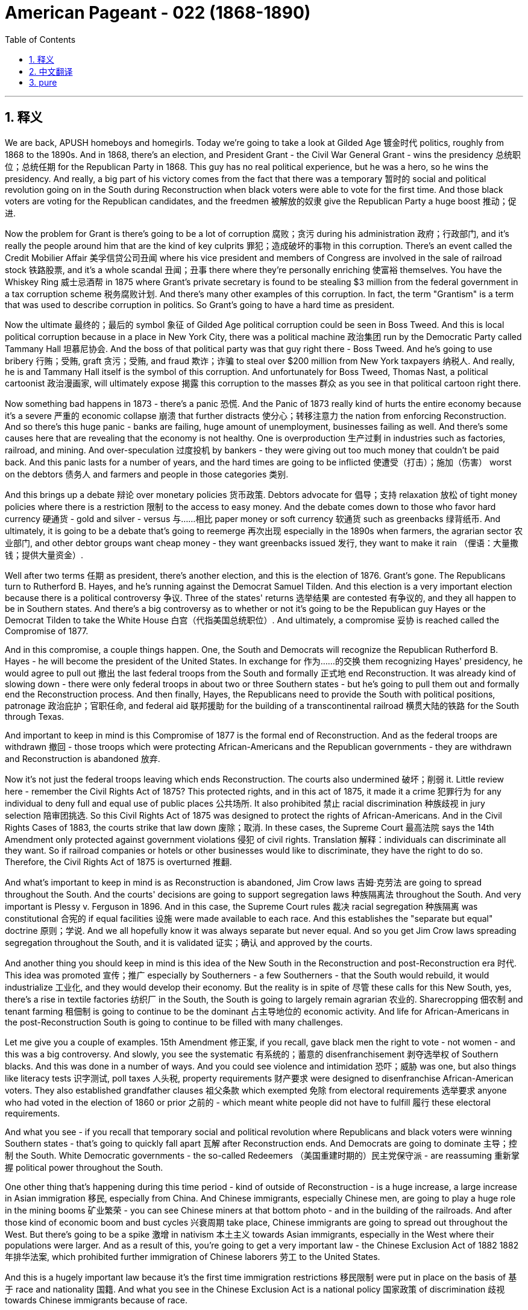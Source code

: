 
= American Pageant - 022 (1868-1890)
:toc: left
:toclevels: 3
:sectnums:
:stylesheet: myAdocCss.css

'''

== 释义

We are back, APUSH homeboys and homegirls. Today we're going to take a look at Gilded Age 镀金时代 politics, roughly from 1868 to the 1890s. And in 1868, there's an election, and President Grant - the Civil War General Grant - wins the presidency 总统职位；总统任期 for the Republican Party in 1868. This guy has no real political experience, but he was a hero, so he wins the presidency. And really, a big part of his victory comes from the fact that there was a temporary 暂时的 social and political revolution going on in the South during Reconstruction when black voters were able to vote for the first time. And those black voters are voting for the Republican candidates, and the freedmen 被解放的奴隶 give the Republican Party a huge boost 推动；促进.

Now the problem for Grant is there's going to be a lot of corruption 腐败；贪污 during his administration 政府；行政部门, and it's really the people around him that are the kind of key culprits 罪犯；造成破坏的事物 in this corruption. There's an event called the Credit Mobilier Affair 美孚信贷公司丑闻 where his vice president and members of Congress are involved in the sale of railroad stock 铁路股票, and it's a whole scandal 丑闻；丑事 there where they're personally enriching 使富裕 themselves. You have the Whiskey Ring 威士忌酒帮 in 1875 where Grant's private secretary is found to be stealing $3 million from the federal government in a tax corruption scheme 税务腐败计划. And there's many other examples of this corruption. In fact, the term "Grantism" is a term that was used to describe corruption in politics. So Grant's going to have a hard time as president.

Now the ultimate 最终的；最后的 symbol 象征 of Gilded Age political corruption could be seen in Boss Tweed. And this is local political corruption because in a place in New York City, there was a political machine 政治集团 run by the Democratic Party called Tammany Hall 坦慕尼协会. And the boss of that political party was that guy right there - Boss Tweed. And he's going to use bribery 行贿；受贿, graft 贪污；受贿, and fraud 欺诈；诈骗 to steal over $200 million from New York taxpayers 纳税人. And really, he is and Tammany Hall itself is the symbol of this corruption. And unfortunately for Boss Tweed, Thomas Nast, a political cartoonist 政治漫画家, will ultimately expose 揭露 this corruption to the masses 群众 as you see in that political cartoon right there.

Now something bad happens in 1873 - there's a panic 恐慌. And the Panic of 1873 really kind of hurts the entire economy because it's a severe 严重的 economic collapse 崩溃 that further distracts 使分心；转移注意力 the nation from enforcing Reconstruction. And so there's this huge panic - banks are failing, huge amount of unemployment, businesses failing as well. And there's some causes here that are revealing that the economy is not healthy. One is overproduction 生产过剩 in industries such as factories, railroad, and mining. And over-speculation 过度投机 by bankers - they were giving out too much money that couldn't be paid back. And this panic lasts for a number of years, and the hard times are going to be inflicted 使遭受（打击）；施加（伤害） worst on the debtors 债务人 and farmers and people in those categories 类别.

And this brings up a debate 辩论 over monetary policies 货币政策. Debtors advocate for 倡导；支持 relaxation 放松 of tight money policies where there is a restriction 限制 to the access to easy money. And the debate comes down to those who favor hard currency 硬通货 - gold and silver - versus 与……相比 paper money or soft currency 软通货 such as greenbacks 绿背纸币. And ultimately, it is going to be a debate that's going to reemerge 再次出现 especially in the 1890s when farmers, the agrarian sector 农业部门, and other debtor groups want cheap money - they want greenbacks issued 发行, they want to make it rain （俚语：大量撒钱；提供大量资金）.

Well after two terms 任期 as president, there's another election, and this is the election of 1876. Grant's gone. The Republicans turn to Rutherford B. Hayes, and he's running against the Democrat Samuel Tilden. And this election is a very important election because there is a political controversy 争议. Three of the states' returns 选举结果 are contested 有争议的, and they all happen to be in Southern states. And there's a big controversy as to whether or not it's going to be the Republican guy Hayes or the Democrat Tilden to take the White House 白宫（代指美国总统职位）. And ultimately, a compromise 妥协 is reached called the Compromise of 1877.

And in this compromise, a couple things happen. One, the South and Democrats will recognize the Republican Rutherford B. Hayes - he will become the president of the United States. In exchange for 作为……的交换 them recognizing Hayes' presidency, he would agree to pull out 撤出 the last federal troops from the South and formally 正式地 end Reconstruction. It was already kind of slowing down - there were only federal troops in about two or three Southern states - but he's going to pull them out and formally end the Reconstruction process. And then finally, Hayes, the Republicans need to provide the South with political positions, patronage 政治庇护；官职任命, and federal aid 联邦援助 for the building of a transcontinental railroad 横贯大陆的铁路 for the South through Texas.

And important to keep in mind is this Compromise of 1877 is the formal end of Reconstruction. And as the federal troops are withdrawn 撤回 - those troops which were protecting African-Americans and the Republican governments - they are withdrawn and Reconstruction is abandoned 放弃.

Now it's not just the federal troops leaving which ends Reconstruction. The courts also undermined 破坏；削弱 it. Little review here - remember the Civil Rights Act of 1875? This protected rights, and in this act of 1875, it made it a crime 犯罪行为 for any individual to deny full and equal use of public places 公共场所. It also prohibited 禁止 racial discrimination 种族歧视 in jury selection 陪审团挑选. So this Civil Rights Act of 1875 was designed to protect the rights of African-Americans. And in the Civil Rights Cases of 1883, the courts strike that law down 废除；取消. In these cases, the Supreme Court 最高法院 says the 14th Amendment only protected against government violations 侵犯 of civil rights. Translation 解释：individuals can discriminate all they want. So if railroad companies or hotels or other businesses would like to discriminate, they have the right to do so. Therefore, the Civil Rights Act of 1875 is overturned 推翻.

And what's important to keep in mind is as Reconstruction is abandoned, Jim Crow laws 吉姆·克劳法 are going to spread throughout the South. And the courts' decisions are going to support segregation laws 种族隔离法 throughout the South. And very important is Plessy v. Ferguson in 1896. And in this case, the Supreme Court rules 裁决 racial segregation 种族隔离 was constitutional 合宪的 if equal facilities 设施 were made available to each race. And this establishes the "separate but equal" doctrine 原则；学说. And we all hopefully know it was always separate but never equal. And so you get Jim Crow laws spreading segregation throughout the South, and it is validated 证实；确认 and approved by the courts.

And another thing you should keep in mind is this idea of the New South in the Reconstruction and post-Reconstruction era 时代. This idea was promoted 宣传；推广 especially by Southerners - a few Southerners - that the South would rebuild, it would industrialize 工业化, and they would develop their economy. But the reality is in spite of 尽管 these calls for this New South, yes, there's a rise in textile factories 纺织厂 in the South, the South is going to largely remain agrarian 农业的. Sharecropping 佃农制 and tenant farming 租佃制 is going to continue to be the dominant 占主导地位的 economic activity. And life for African-Americans in the post-Reconstruction South is going to continue to be filled with many challenges.

Let me give you a couple of examples. 15th Amendment 修正案, if you recall, gave black men the right to vote - not women - and this was a big controversy. And slowly, you see the systematic 有系统的；蓄意的 disenfranchisement 剥夺选举权 of Southern blacks. And this was done in a number of ways. And you could see violence and intimidation 恐吓；威胁 was one, but also things like literacy tests 识字测试, poll taxes 人头税, property requirements 财产要求 were designed to disenfranchise African-American voters. They also established grandfather clauses 祖父条款 which exempted 免除 from electoral requirements 选举要求 anyone who had voted in the election of 1860 or prior 之前的 - which meant white people did not have to fulfill 履行 these electoral requirements.

And what you see - if you recall that temporary social and political revolution where Republicans and black voters were winning Southern states - that's going to quickly fall apart 瓦解 after Reconstruction ends. And Democrats are going to dominate 主导；控制 the South. White Democratic governments - the so-called Redeemers （美国重建时期的）民主党保守派 - are reassuming 重新掌握 political power throughout the South.

One other thing that's happening during this time period - kind of outside of Reconstruction - is a huge increase, a large increase in Asian immigration 移民, especially from China. And Chinese immigrants, especially Chinese men, are going to play a huge role in the mining booms 矿业繁荣 - you can see Chinese miners at that bottom photo - and in the building of the railroads. And after those kind of economic boom and bust cycles 兴衰周期 take place, Chinese immigrants are going to spread out throughout the West. But there's going to be a spike 激增 in nativism 本土主义 towards Asian immigrants, especially in the West where their populations were larger. And as a result of this, you're going to get a very important law - the Chinese Exclusion Act of 1882 1882年排华法案, which prohibited further immigration of Chinese laborers 劳工 to the United States.

And this is a hugely important law because it's the first time immigration restrictions 移民限制 were put in place on the basis of 基于 race and nationality 国籍. And what you see in the Chinese Exclusion Act is a national policy 国家政策 of discrimination 歧视 towards Chinese immigrants because of race.

Real quickly, we're going to take a look at the Gilded Age presidents, and you don't need to memorize 记住 these guys. In fact, very often they're kind of jokingly referred to as the forgotten presidents. They are the ones with the worst names ever - Rutherford, Garfield, Chester, Grover, and so on. But you could see, you know, you have Republicans, you have Democrats serving in office 任职. And the Gilded Age - it's important you keep in mind - it's this post-Civil War, post-Reconstruction era of rapid economic and population growth. And that term Gilded Age was coined 创造；杜撰 by Mark Twain, and he used it as a sarcastic 讽刺的 term to criticize this era. And in this lecture, we're only going to take a look at the political aspects 方面 of the Gilded Age.

And one of the key things you need to keep in mind directly from the APUSH curriculum 课程 is Gilded Age politics were intimately 紧密地 tied to big business and focused nationally on economic issues such as tariffs 关税 and currency policy 货币政策 - real sexy and exciting stuff, I know. Both political parties during the Gilded Age are going to ignore the political and social consequences 后果 of industrialization 工业化. So the rise of poverty and bad working conditions are going to be ignored by the Republicans and Democrats because there's going to be a belief in this idea of laissez-faire 自由放任 - to leave things alone. The government should not regulate 监管 or monitor 监督 society. And it's important you keep in mind no matter which president we're looking at, they are largely going to pursue 奉行；推行 a pro-business policy 亲商政策.

And we've already seen one example with the currency issue favoring the kind of hard money - gold or silver. But one other issue that we're going to look at that becomes an issue in national politics is civil service reform 公务员制度改革 and tariffs. Patronage 政治庇护；官职任命 was used by both political parties, and that all goes down to this idea that civil service jobs were given to supporters - you know, "to the victor belongs the spoils 战利品；胜利果实"（胜者为王；赢者通吃）. We saw the spoils system 分赃制 talked about during the Jackson lecture. And there was growing criticism 批评 and calls for reform of the civil service. There was this perception 看法；认识 that these people were very often corrupt and did not know what they were doing, and the only reason they got the job was because of loyalty 忠诚. And so there were calls for people to reform that.

Another thing that you need to kind of keep in mind is that you have two camps 阵营 within the political parties. One - Half-Breeds 半血统派 - advocated civil service reform, and their leader is James Blaine. And the other group was the Stalwarts 坚定派, and these were supporters of patronage, and they're best represented by Roscoe Conkling.

Tariffs was also an issue that you need to keep in mind for Gilded Age politics. And a big thing that was happening is by the 1880s, the U.S. Treasury 美国财政部 had a huge surplus 盈余 from tariffs - there was a lot of money. And people - you see Grover Cleveland, the Democrats, and farmers and others - wanted to cut those tariffs down and lower those tariffs. And that's going to be a big issue during this period.

A couple key things to keep in mind: Hayes - Rutherford B. Hayes - he's the guy who gets elected in the disputed 有争议的 election, and the Compromise of 1877 settles 解决 that. He does send federal troops to break up 驱散 the Great Railroad Strike 大铁路罢工 - sending in the federal troops to break up a labor union 工会, and we'll learn a little bit more about that in another video. James Garfield - he's elected, he's also a Republican, he's assassinated 暗杀, and his VP Chester Arthur takes over. And he supports - surprisingly, since he is a Stalwart - the Pendleton Act 彭德尔顿法, which establishes civil service reform. And it establishes the Civil Service Commission 公务员委员会 so that people to get federal jobs had to take a competitive exam 竞争性考试 to prove that they were capable of doing the job.

Grover Cleveland - the Democrats regain 重新获得 the White House in 1884 in the election of 1884. He is a strong advocate of laissez-faire - most of these guys are. His famous quote: "Though the people support the government, the government should not support the people." He does sign into law the Interstate Commerce Act 州际商业法, which we'll take a look at in another chapter. And then the Republicans regain the White House with Benjamin Harrison - the grandson of the former president. He advocates for keeping the tariff high. In fact, during his presidency, there's going to be this so-called "Billion Dollar Congress" 十亿美元国会, and they in 1890 are going to pass the McKinley Tariff 麦金利关税法 - one of the highest tariffs in American history - and also increase the Civil War pensions 养老金.

And then of course, for the first and only time in American history, a president will come back into the White House to serve a non-consecutive 不连续的 second term. And we'll take a look at a little bit more about what happens during this time period in other videos.

That's going to do it for today. I hope you found Gilded Age politics exciting - it's my least favorite topic in American history. But if you have any questions, you can always post a comment, click like on the video if you haven't done so, subscribe, tell some friends to do the same, and get a five on that exam, people. APUSH beast mode. Peace.

'''


== 中文翻译

我们回来了，各位APUSH的兄弟姐妹们。今天我们要来看一看美国历史上被称为镀金时代的政治，大致是从1868年到1890年代。1868年举行了一次选举，格兰特总统——内战时期的格兰特将军——在1868年为共和党赢得了总统职位。这个人没有任何真正的政治经验，但他是一位英雄，所以他赢得了总统职位。实际上，他胜利的一个重要原因是，在重建时期，南方正在发生一场暂时的社会和政治革命，当时黑人选民第一次能够投票。而这些黑人选民正在投票给共和党候选人，自由民给了共和党巨大的推动。

现在格兰特的问题是，在他的执政期间将会出现大量的腐败，而真正造成这种腐败的关键人物是他周围的人。发生了一件叫做“信贷移动公司丑闻”的事件，他的副总统和国会议员都参与了铁路股票的出售，这是一场涉及他们个人敛财的巨大丑闻。1875年发生了“威士忌团伙”事件，格兰特的私人秘书被发现通过税务腐败计划从联邦政府窃取了300万美元。还有许多其他这样的腐败例子。事实上，“格兰特主义”这个词被用来形容政治腐败。所以格兰特作为总统将面临艰难的时期。

镀金时代政治腐败的终极象征可以在“老爹”特威德身上看到。这是地方政治腐败，因为在纽约市，有一个由民主党控制的政治机器，叫做坦慕尼协会。那个政党的头目就是那个人——“老爹”特威德。他将利用贿赂、贪污和欺诈从纽约纳税人手中窃取超过2亿美元。实际上，他和坦慕尼协会本身就是这种腐败的象征。不幸的是，“老爹”特威德，政治漫画家托马斯·纳斯特最终将通过你们在那张政治漫画中看到的那样，向大众揭露这种腐败。

1873年发生了一件坏事——发生了恐慌。1873年恐慌实际上严重损害了整个经济，因为它是一场严重的经济崩溃，进一步分散了国家执行重建的注意力。因此出现了巨大的恐慌——银行倒闭，失业人数巨大，企业也纷纷倒闭。这里有一些揭示经济不健康的根本原因。一是工厂、铁路和采矿等行业的生产过剩。二是银行家的过度投机——他们发放了太多无法偿还的贷款。这场恐慌持续了几年，而最艰难的时期将降临到债务人、农民和这类人群身上。

这引发了一场关于货币政策的辩论。债务人主张放松紧缩的货币政策，这种政策限制了人们获得宽松货币的途径。辩论的焦点在于那些支持硬通货（黄金和白银）的人与支持纸币或软通货（如绿钞）的人之间。最终，这场辩论将在1890年代再次浮现，特别是当农民、农业部门和其他债务人群体想要廉价货币时——他们想要发行绿钞，他们想要“下钱雨”。

在担任两届总统后，又举行了一次选举，这是1876年的选举。格兰特下台了。共和党转向拉瑟福德·B·海斯，他与民主党的塞缪尔·蒂尔登竞争。这次选举非常重要，因为存在政治争议。有三个州的选举结果存在争议，而且都发生在南方各州。关于是共和党人海斯还是民主党人蒂尔登入主白宫，存在着巨大的争议。最终，达成了一项被称为1877年妥协案的协议。

在这个妥协案中，发生了几件事。首先，南方和民主党人将承认共和党人拉瑟福德·B·海斯——他将成为美国总统。作为他们承认海斯总统职位的交换，他将同意从南方撤出最后一批联邦军队，并正式结束重建。重建进程当时已经放缓——只有大约两三个南方州还有联邦军队——但他将撤出他们，并正式结束重建进程。最后，海斯和共和党人需要为南方提供政治职位、恩惠以及联邦援助，以修建一条贯穿德克萨斯州的南方跨大陆铁路。

重要的是要记住，1877年妥协案是重建的正式结束。随着联邦军队的撤离——那些保护非裔美国人和共和党政府的军队——他们被撤走了，重建也被放弃了。

不仅仅是联邦军队的撤离结束了重建。法院也破坏了它。这里简单回顾一下——还记得1875年的《民权法案》吗？它保护了权利，在该法案中，它规定任何个人拒绝充分和平等地使用公共场所都是犯罪行为。它还禁止在陪审团的挑选过程中存在种族歧视。因此，1875年的《民权法案》旨在保护非裔美国人的权利。但在1883年的《民权案件》中，法院推翻了该法律。在这些案件中，最高法院表示，第十四修正案仅保护公民权利免受政府侵犯。翻译过来就是：个人可以随意歧视。因此，如果铁路公司、酒店或其他企业想要歧视，他们有权这样做。因此，1875年的《民权法案》被推翻了。

重要的是要记住，随着重建被放弃，“吉姆·克劳法”将在南方各地蔓延。法院的判决将支持南方各地的种族隔离法律。1896年的“普莱西诉弗格森案”非常重要。在该案中，最高法院裁定，如果为每个种族提供平等的设施，种族隔离是合乎宪法的。这确立了“隔离但平等”的原则。我们都希望知道，它总是隔离的，但从未平等。因此，“吉姆·克劳法”在南方各地蔓延，而法院对其进行了认可和批准。

你们还应该记住重建时期和后重建时期“新南方”的理念。这个理念尤其受到南方人——少数南方人——的推动，他们认为南方将重建，将实现工业化，并将发展他们的经济。但现实是，尽管有这些对“新南方”的呼吁，是的，南方纺织厂的数量有所增加，但南方在很大程度上仍将是农业地区。分成制农业和佃农制将继续是主要的经济活动。后重建时期南方非裔美国人的生活将继续充满许多挑战。

我给你们举几个例子。还记得第十五修正案赋予了黑人男性投票权——而不是女性——这是一个很大的争议。你们慢慢地看到南方黑人被系统性地剥夺了选举权。这是通过多种方式实现的。你们可以看到暴力和恐吓是一种方式，但像文化程度测试、人头税、财产要求等也被用来剥夺非裔美国选民的选举权。他们还设立了“祖父条款”，该条款规定，在1860年或之前参加过选举的任何人都可以免除选举要求——这意味着白人不必满足这些选举要求。

你们看到——如果你们还记得那场短暂的社会和政治革命，共和党人和黑人选民赢得了南方各州——在重建结束后，这种情况将迅速瓦解。民主党将主导南方。白人民主党政府——所谓的“救赎者”——正在重新夺回南方各地的政治权力。

在此期间发生的另一件事——有点超出重建范围——是亚洲移民的大幅增加，特别是来自中国的移民。中国移民，特别是中国男性，将在矿业繁荣（你们可以在底部照片中看到中国矿工）和铁路建设中发挥巨大作用。在那些经济繁荣和萧条的周期结束后，中国移民将分散到整个西部。但针对亚洲移民的本土主义情绪将会激增，尤其是在他们人口较多的西部。结果，你们将看到一项非常重要的法律——1882年的《排华法案》，该法案禁止中国劳工进一步移民到美国。

这是一项极其重要的法律，因为这是第一次基于种族和国籍实施移民限制。你们在《排华法案》中看到的是一项因种族而歧视中国移民的国家政策。

很快，我们将来看一下镀金时代的总统们，你们不需要记住这些人。事实上，他们经常被戏称为“被遗忘的总统”。他们的名字也是最糟糕的——拉瑟福德、加菲尔德、切斯特、格罗弗等等。但你们可以看到，你们有共和党人，也有民主党人在任。镀金时代——重要的是你们要记住——是内战后、重建后，经济和人口快速增长的时期。“镀金时代”这个词是马克·吐温创造的，他用这个词来讽刺批评这个时代。在这次讲座中，我们只关注镀金时代的政治方面。

你们需要直接从APUSH课程中记住的一个关键点是，镀金时代的政治与大企业密切相关，并且在全国范围内关注关税和货币政策等经济问题——我知道，这非常性感和令人兴奋。镀金时代的两大政党都将忽视工业化的政治和社会后果。因此，贫困和恶劣工作条件的出现将被共和党人和民主党人忽视，因为他们将信奉自由放任的理念——让事情顺其自然。政府不应该监管或监督社会。重要的是你们要记住，无论我们看哪位总统，他们都将在很大程度上奉行亲商业的政策。

我们已经看到了一个例子，即货币问题倾向于硬通货——黄金或白银。但我们将要看的另一个成为全国政治问题的议题是公务员制度改革和关税。两党都使用恩惠制度，这一切都归结于公务员职位给予支持者的理念——“胜者拥有战利品”。我们在杰克逊的讲座中讨论过分赃制度。对公务员制度的批评和改革呼声日益高涨。人们普遍认为这些人经常腐败，不知道自己在做什么，他们获得这份工作的唯一原因就是忠诚。因此，人们呼吁改革这一点。

你们还需要记住，政党内部存在两个阵营。一个是“半血统派”，主张公务员制度改革，他们的领导人是詹姆斯·布莱恩。另一个是“顽固派”，他们是恩惠制度的支持者，罗斯科·康克林是他们的最佳代表。

关税也是你们需要记住的镀金时代政治的一个议题。当时发生的一件大事是，到1880年代，美国财政部由于关税而拥有巨额盈余——有很多钱。人们——你们看到格罗弗·克利夫兰、民主党人、农民和其他人——想要削减这些关税。这将是这一时期的重大议题。

几个需要记住的关键点：海斯——拉瑟福德·B·海斯——他是通过有争议的选举当选的，1877年妥协案解决了这个问题。他确实派遣联邦军队镇压了伟大的铁路罢工——派遣联邦军队镇压一个工会，我们将在另一段视频中详细了解这一点。詹姆斯·加菲尔德——他当选了，他也是一位共和党人，他被暗杀了，他的副总统切斯特·亚瑟接任。他支持——令人惊讶的是，因为他是一位顽固派——《彭德尔顿法案》，该法案确立了公务员制度改革。它设立了公务员委员会，以便人们获得联邦工作必须参加竞争性考试，以证明他们有能力胜任这项工作。

格罗弗·克利夫兰——民主党人在1884年的选举中重新夺回了白宫。他是自由放任的坚定倡导者——他们大多数人都是如此。他的名言是：“虽然人民支持政府，但政府不应该支持人民。”他确实签署了《州际商务法》，我们将在另一章中讨论该法案。然后，共和党人在本杰明·哈里森（前总统的孙子）的领导下重新夺回了白宫。他主张维持高关税。事实上，在他的总统任期内，将出现所谓的“十亿美元国会”，他们在1890年将通过《麦金利关税法》——美国历史上最高的关税之一——并增加内战老兵的养老金。

当然，在美国历史上，一位总统将第一次也是唯一一次重返白宫，担任一个不连续的第二任期。我们将在其他视频中详细了解这一时期发生的事情。

今天就到这里。我希望你们觉得镀金时代的政治很有趣——这是我在美国历史上最不喜欢的议题。但如果你们有任何问题，你们可以随时发表评论，如果你们还没有点赞这个视频，请点赞，订阅，告诉你们的朋友们也这样做，并在考试中取得五分，各位。APUSH野兽模式。再见。



'''


== pure


We are back, APUSH homeboys and homegirls. Today we're going to take a look at Gilded Age politics, roughly from 1868 to the 1890s. And in 1868, there's an election, and President Grant - the Civil War General Grant - wins the presidency for the Republican Party in 1868. This guy has no real political experience, but he was a hero, so he wins the presidency. And really, a big part of his victory comes from the fact that there was a temporary social and political revolution going on in the South during Reconstruction when black voters were able to vote for the first time. And those black voters are voting for the Republican candidates, and the freedmen give the Republican Party a huge boost.

Now the problem for Grant is there's going to be a lot of corruption during his administration, and it's really the people around him that are the kind of key culprits in this corruption. There's an event called the Credit Mobilier Affair where his vice president and members of Congress are involved in the sale of railroad stock, and it's a whole scandal there where they're personally enriching themselves. You have the Whiskey Ring in 1875 where Grant's private secretary is found to be stealing $3 million from the federal government in a tax corruption scheme. And there's many other examples of this corruption. In fact, the term "Grantism" is a term that was used to describe corruption in politics. So Grant's going to have a hard time as president.

Now the ultimate symbol of Gilded Age political corruption could be seen in Boss Tweed. And this is local political corruption because in a place in New York City, there was a political machine run by the Democratic Party called Tammany Hall. And the boss of that political party was that guy right there - Boss Tweed. And he's going to use bribery, graft, and fraud to steal over $200 million from New York taxpayers. And really, he is and Tammany Hall itself is the symbol of this corruption. And unfortunately for Boss Tweed, Thomas Nast, a political cartoonist, will ultimately expose this corruption to the masses as you see in that political cartoon right there.

Now something bad happens in 1873 - there's a panic. And the Panic of 1873 really kind of hurts the entire economy because it's a severe economic collapse that further distracts the nation from enforcing Reconstruction. And so there's this huge panic - banks are failing, huge amount of unemployment, businesses failing as well. And there's some causes here that are revealing that the economy is not healthy. One is overproduction in industries such as factories, railroad, and mining. And over-speculation by bankers - they were giving out too much money that couldn't be paid back. And this panic lasts for a number of years, and the hard times are going to be inflicted worst on the debtors and farmers and people in those categories.

And this brings up a debate over monetary policies. Debtors advocate for relaxation of tight money policies where there is a restriction to the access to easy money. And the debate comes down to those who favor hard currency - gold and silver - versus paper money or soft currency such as greenbacks. And ultimately, it is going to be a debate that's going to reemerge especially in the 1890s when farmers, the agrarian sector, and other debtor groups want cheap money - they want greenbacks issued, they want to make it rain.

Well after two terms as president, there's another election, and this is the election of 1876. Grant's gone. The Republicans turn to Rutherford B. Hayes, and he's running against the Democrat Samuel Tilden. And this election is a very important election because there is a political controversy. Three of the states' returns are contested, and they all happen to be in Southern states. And there's a big controversy as to whether or not it's going to be the Republican guy Hayes or the Democrat Tilden to take the White House. And ultimately, a compromise is reached called the Compromise of 1877.

And in this compromise, a couple things happen. One, the South and Democrats will recognize the Republican Rutherford B. Hayes - he will become the president of the United States. In exchange for them recognizing Hayes' presidency, he would agree to pull out the last federal troops from the South and formally end Reconstruction. It was already kind of slowing down - there were only federal troops in about two or three Southern states - but he's going to pull them out and formally end the Reconstruction process. And then finally, Hayes, the Republicans need to provide the South with political positions, patronage, and federal aid for the building of a transcontinental railroad for the South through Texas.

And important to keep in mind is this Compromise of 1877 is the formal end of Reconstruction. And as the federal troops are withdrawn - those troops which were protecting African-Americans and the Republican governments - they are withdrawn and Reconstruction is abandoned.

Now it's not just the federal troops leaving which ends Reconstruction. The courts also undermined it. Little review here - remember the Civil Rights Act of 1875? This protected rights, and in this act of 1875, it made it a crime for any individual to deny full and equal use of public places. It also prohibited racial discrimination in jury selection. So this Civil Rights Act of 1875 was designed to protect the rights of African-Americans. And in the Civil Rights Cases of 1883, the courts strike that law down. In these cases, the Supreme Court says the 14th Amendment only protected against government violations of civil rights. Translation: individuals can discriminate all they want. So if railroad companies or hotels or other businesses would like to discriminate, they have the right to do so. Therefore, the Civil Rights Act of 1875 is overturned.

And what's important to keep in mind is as Reconstruction is abandoned, Jim Crow laws are going to spread throughout the South. And the courts' decisions are going to support segregation laws throughout the South. And very important is Plessy v. Ferguson in 1896. And in this case, the Supreme Court rules racial segregation was constitutional if equal facilities were made available to each race. And this establishes the "separate but equal" doctrine. And we all hopefully know it was always separate but never equal. And so you get Jim Crow laws spreading segregation throughout the South, and it is validated and approved by the courts.

And another thing you should keep in mind is this idea of the New South in the Reconstruction and post-Reconstruction era. This idea was promoted especially by Southerners - a few Southerners - that the South would rebuild, it would industrialize, and they would develop their economy. But the reality is in spite of these calls for this New South, yes, there's a rise in textile factories in the South, the South is going to largely remain agrarian. Sharecropping and tenant farming is going to continue to be the dominant economic activity. And life for African-Americans in the post-Reconstruction South is going to continue to be filled with many challenges.

Let me give you a couple of examples. 15th Amendment, if you recall, gave black men the right to vote - not women - and this was a big controversy. And slowly, you see the systematic disenfranchisement of Southern blacks. And this was done in a number of ways. And you could see violence and intimidation was one, but also things like literacy tests, poll taxes, property requirements were designed to disenfranchise African-American voters. They also established grandfather clauses which exempted from electoral requirements anyone who had voted in the election of 1860 or prior - which meant white people did not have to fulfill these electoral requirements.

And what you see - if you recall that temporary social and political revolution where Republicans and black voters were winning Southern states - that's going to quickly fall apart after Reconstruction ends. And Democrats are going to dominate the South. White Democratic governments - the so-called Redeemers - are reassuming political power throughout the South.

One other thing that's happening during this time period - kind of outside of Reconstruction - is a huge increase, a large increase in Asian immigration, especially from China. And Chinese immigrants, especially Chinese men, are going to play a huge role in the mining booms - you can see Chinese miners at that bottom photo - and in the building of the railroads. And after those kind of economic boom and bust cycles take place, Chinese immigrants are going to spread out throughout the West. But there's going to be a spike in nativism towards Asian immigrants, especially in the West where their populations were larger. And as a result of this, you're going to get a very important law - the Chinese Exclusion Act of 1882, which prohibited further immigration of Chinese laborers to the United States.

And this is a hugely important law because it's the first time immigration restrictions were put in place on the basis of race and nationality. And what you see in the Chinese Exclusion Act is a national policy of discrimination towards Chinese immigrants because of race.

Real quickly, we're going to take a look at the Gilded Age presidents, and you don't need to memorize these guys. In fact, very often they're kind of jokingly referred to as the forgotten presidents. They are the ones with the worst names ever - Rutherford, Garfield, Chester, Grover, and so on. But you could see, you know, you have Republicans, you have Democrats serving in office. And the Gilded Age - it's important you keep in mind - it's this post-Civil War, post-Reconstruction era of rapid economic and population growth. And that term Gilded Age was coined by Mark Twain, and he used it as a sarcastic term to criticize this era. And in this lecture, we're only going to take a look at the political aspects of the Gilded Age.

And one of the key things you need to keep in mind directly from the APUSH curriculum is Gilded Age politics were intimately tied to big business and focused nationally on economic issues such as tariffs and currency policy - real sexy and exciting stuff, I know. Both political parties during the Gilded Age are going to ignore the political and social consequences of industrialization. So the rise of poverty and bad working conditions are going to be ignored by the Republicans and Democrats because there's going to be a belief in this idea of laissez-faire - to leave things alone. The government should not regulate or monitor society. And it's important you keep in mind no matter which president we're looking at, they are largely going to pursue a pro-business policy.

And we've already seen one example with the currency issue favoring the kind of hard money - gold or silver. But one other issue that we're going to look at that becomes an issue in national politics is civil service reform and tariffs. Patronage was used by both political parties, and that all goes down to this idea that civil service jobs were given to supporters - you know, "to the victor belongs the spoils." We saw the spoils system talked about during the Jackson lecture. And there was growing criticism and calls for reform of the civil service. There was this perception that these people were very often corrupt and did not know what they were doing, and the only reason they got the job was because of loyalty. And so there were calls for people to reform that.

Another thing that you need to kind of keep in mind is that you have two camps within the political parties. One - Half-Breeds - advocated civil service reform, and their leader is James Blaine. And the other group was the Stalwarts, and these were supporters of patronage, and they're best represented by Roscoe Conkling.

Tariffs was also an issue that you need to keep in mind for Gilded Age politics. And a big thing that was happening is by the 1880s, the U.S. Treasury had a huge surplus from tariffs - there was a lot of money. And people - you see Grover Cleveland, the Democrats, and farmers and others - wanted to cut those tariffs down and lower those tariffs. And that's going to be a big issue during this period.

A couple key things to keep in mind: Hayes - Rutherford B. Hayes - he's the guy who gets elected in the disputed election, and the Compromise of 1877 settles that. He does send federal troops to break up the Great Railroad Strike - sending in the federal troops to break up a labor union, and we'll learn a little bit more about that in another video. James Garfield - he's elected, he's also a Republican, he's assassinated, and his VP Chester Arthur takes over. And he supports - surprisingly, since he is a Stalwart - the Pendleton Act, which establishes civil service reform. And it establishes the Civil Service Commission so that people to get federal jobs had to take a competitive exam to prove that they were capable of doing the job.

Grover Cleveland - the Democrats regain the White House in 1884 in the election of 1884. He is a strong advocate of laissez-faire - most of these guys are. His famous quote: "Though the people support the government, the government should not support the people." He does sign into law the Interstate Commerce Act, which we'll take a look at in another chapter. And then the Republicans regain the White House with Benjamin Harrison - the grandson of the former president. He advocates for keeping the tariff high. In fact, during his presidency, there's going to be this so-called "Billion Dollar Congress," and they in 1890 are going to pass the McKinley Tariff - one of the highest tariffs in American history - and also increase the Civil War pensions.

And then of course, for the first and only time in American history, a president will come back into the White House to serve a non-consecutive second term. And we'll take a look at a little bit more about what happens during this time period in other videos.

That's going to do it for today. I hope you found Gilded Age politics exciting - it's my least favorite topic in American history. But if you have any questions, you can always post a comment, click like on the video if you haven't done so, subscribe, tell some friends to do the same, and get a five on that exam, people. APUSH beast mode. Peace.

'''
